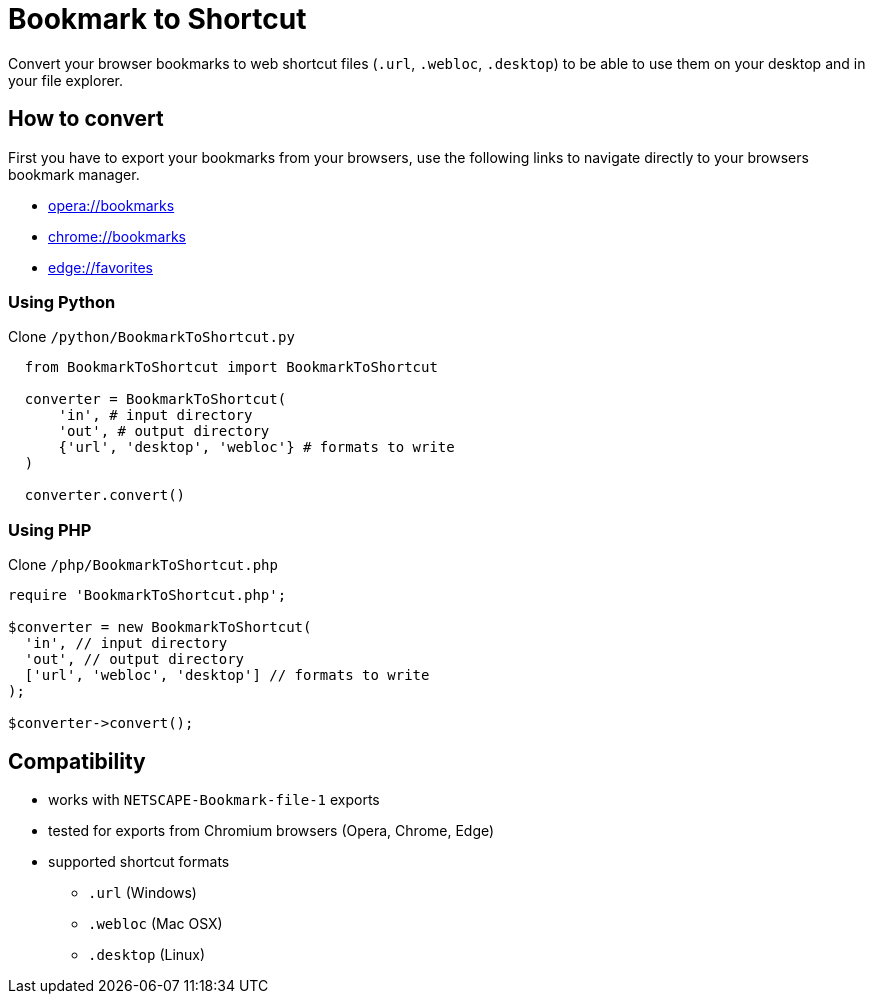 = Bookmark to Shortcut

Convert your browser bookmarks to web shortcut files (`.url`, `.webloc`, `.desktop`) to be able to use them on your desktop and in your file explorer.

== How to convert
First you have to export your bookmarks from your browsers, use the following links to navigate directly to your browsers bookmark manager.

* link:opera://bookmarks[opera://bookmarks]
* link:chrome://bookmarks[chrome://bookmarks]
* link:edge://favorites[edge://favorites]

=== Using Python
Clone `/python/BookmarkToShortcut.py`

```python
  from BookmarkToShortcut import BookmarkToShortcut

  converter = BookmarkToShortcut(
      'in', # input directory
      'out', # output directory
      {'url', 'desktop', 'webloc'} # formats to write
  )

  converter.convert()
```

=== Using PHP
Clone `/php/BookmarkToShortcut.php`

```php
require 'BookmarkToShortcut.php';

$converter = new BookmarkToShortcut(
  'in', // input directory
  'out', // output directory
  ['url', 'webloc', 'desktop'] // formats to write
);

$converter->convert();
```

== Compatibility
* works with `NETSCAPE-Bookmark-file-1` exports
* tested for exports from Chromium browsers (Opera, Chrome, Edge)
* supported shortcut formats
** `.url` (Windows)
** `.webloc` (Mac OSX)
** `.desktop` (Linux)
